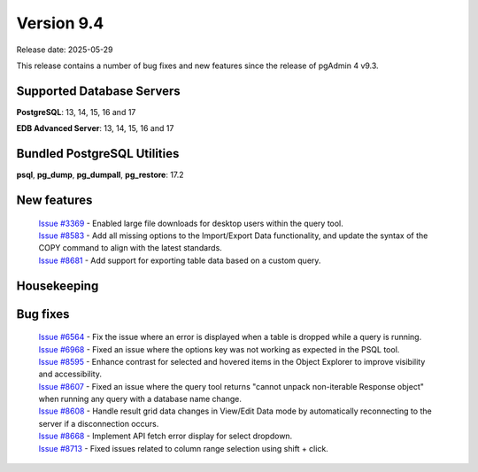 ***********
Version 9.4
***********

Release date: 2025-05-29

This release contains a number of bug fixes and new features since the release of pgAdmin 4 v9.3.

Supported Database Servers
**************************
**PostgreSQL**: 13, 14, 15, 16 and 17

**EDB Advanced Server**: 13, 14, 15, 16 and 17

Bundled PostgreSQL Utilities
****************************
**psql**, **pg_dump**, **pg_dumpall**, **pg_restore**: 17.2


New features
************

  | `Issue #3369 <https://github.com/pgadmin-org/pgadmin4/issues/3369>`_ -  Enabled large file downloads for desktop users within the query tool.
  | `Issue #8583 <https://github.com/pgadmin-org/pgadmin4/issues/8583>`_ -  Add all missing options to the Import/Export Data functionality, and update the syntax of the COPY command to align with the latest standards.
  | `Issue #8681 <https://github.com/pgadmin-org/pgadmin4/issues/8681>`_ -  Add support for exporting table data based on a custom query.

Housekeeping
************


Bug fixes
*********

  | `Issue #6564 <https://github.com/pgadmin-org/pgadmin4/issues/6564>`_ -  Fix the issue where an error is displayed when a table is dropped while a query is running.
  | `Issue #6968 <https://github.com/pgadmin-org/pgadmin4/issues/6968>`_ -  Fixed an issue where the options key was not working as expected in the PSQL tool.
  | `Issue #8595 <https://github.com/pgadmin-org/pgadmin4/issues/8595>`_ -  Enhance contrast for selected and hovered items in the Object Explorer to improve visibility and accessibility.
  | `Issue #8607 <https://github.com/pgadmin-org/pgadmin4/issues/8607>`_ -  Fixed an issue where the query tool returns "cannot unpack non-iterable Response object" when running any query with a database name change.
  | `Issue #8608 <https://github.com/pgadmin-org/pgadmin4/issues/8608>`_ -  Handle result grid data changes in View/Edit Data mode by automatically reconnecting to the server if a disconnection occurs.
  | `Issue #8668 <https://github.com/pgadmin-org/pgadmin4/issues/8668>`_ -  Implement API fetch error display for select dropdown.
  | `Issue #8713 <https://github.com/pgadmin-org/pgadmin4/issues/8713>`_ -  Fixed issues related to column range selection using shift + click.